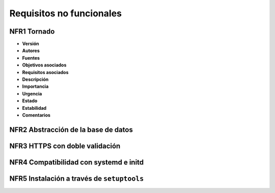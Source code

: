 Requisitos no funcionales
=========================

**NFR1** Tornado
----------------

- **Versión**
- **Autores**
- **Fuentes**
- **Objetivos asociados**
- **Requisitos asociados**
- **Descripción**
- **Importancia**
- **Urgencia**
- **Estado**
- **Estabilidad**
- **Comentarios**

**NFR2** Abstracción de la base de datos
----------------------------------------

**NFR3** HTTPS con doble validación
-----------------------------------

**NFR4** Compatibilidad con systemd e initd
-------------------------------------------

**NFR5** Instalación a través de ``setuptools``
-----------------------------------------------



.. 
    - **Versión**
    - **Autores**
    - **Fuentes**
    - **Objetivos asociados**
    - **Requisitos asociados**
    - **Descripción**
    - **Importancia**
    - **Urgencia**
    - **Estado**
    - **Estabilidad**
    - **Comentarios**
